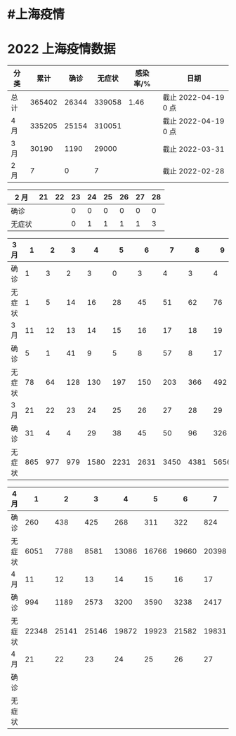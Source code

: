 * #上海疫情
* 2022 上海疫情数据

#+NANE: total
| 分类 |   累计 |  确诊 | 无症状 | 感染率/% | 日期                 |
|------+--------+-------+--------+----------+----------------------|
| 总计 | 365402 | 26344 | 339058 |     1.46 | 截止 2022-04-19 0 点 |
| 4 月 | 335205 | 25154 | 310051 |          | 截止 2022-04-19 0 点 |
| 3 月 |  30190 |  1190 |  29000 |          | 截止 2022-03-31      |
| 2 月 |      7 |     0 |      7 |          | 截止 2022-02-28      |
#+TBLFM: @5$3=remote(d2, @2$4) + remote(d2, @2$5) + remote(d2, @2$6)+ remote(d2, @2$7)+ remote(d2, @2$8)+ remote(d2, @2$9)
#+TBLFM: @5$4=remote(d2, @3$4) + remote(d2, @3$5) + remote(d2, @3$6)+ remote(d2, @3$7)+ remote(d2, @3$8)+ remote(d2, @3$9)
#+TBLFM: @5$2=@5$3+@5$4
#+TBLFM: @4$3=remote(d3, @8$2) + remote(d3, @8$3) + remote(d3, @8$4) + remote(d3, @8$5) + remote(d3, @8$6)+ remote(d3, @8$7)+ remote(d3, @8$8)+ remote(d3, @8$9)+ remote(d3, @8$10 + remote(d3, @8$11) + remote(d3, @8$12) + remote(d3, @5$2) + remote(d3, @5$3) + remote(d3, @5$4) + remote(d3, @5$5) + remote(d3, @5$6)+ remote(d3, @5$7)+ remote(d3, @5$8)+ remote(d3, @5$9)+ remote(d3, @5$10)+ remote(d3, @5$11) + remote(d3, @2$2) + remote(d3, @2$3) + remote(d3, @2$4) + remote(d3, @2$5) + remote(d3, @2$6)+ remote(d3, @2$7)+ remote(d3, @2$8)+ remote(d3, @2$9)+ remote(d3, @2$10)+ remote(d3, @2$11)
#+TBLFM: @4$4=remote(d3, @3$2) + remote(d3, @3$3) + remote(d3, @3$4) + remote(d3, @3$5) + remote(d3, @3$6)+ remote(d3, @3$7)+ remote(d3, @3$8)+ remote(d3, @3$9)+ remote(d3, @3$10 + remote(d3, @3$11) + remote(d3, @6$2) + remote(d3, @6$3) + remote(d3, @6$4) + remote(d3, @6$5) + remote(d3, @6$6)+ remote(d3, @6$7)+ remote(d3, @6$8)+ remote(d3, @6$9)+ remote(d3, @6$10 + remote(d3, @6$11) + remote(d3, @9$2) + remote(d3, @9$3) + remote(d3, @9$4) + remote(d3, @9$5) + remote(d3, @9$6)+ remote(d3, @9$7)+ remote(d3, @9$8)+ remote(d3, @9$9)+ remote(d3, @9$10 + remote(d3, @9$11) + remote(d3, @9$12)
#+TBLFM: @4$2=@4$3+@4$4
#+TBLFM: @3$3=remote(d4, @5$9) + remote(d4, @5$8) + remote(d4, @5$7) + remote(d4, @5$6) + remote(d4, @5$5) + remote(d4, @5$4) + remote(d4, @5$3) + remote(d4, @5$2) + remote(d4, @2$2) + remote(d4, @2$3) + remote(d4, @2$4) + remote(d4, @2$5) + remote(d4, @2$6)+ remote(d4, @2$7)+ remote(d4, @2$8)+ remote(d4, @2$9)+ remote(d4, @2$10 + remote(d4, @2$11)
#+TBLFM: @3$4=remote(d4, @6$9) + remote(d4, @6$8) + remote(d4, @6$7) + remote(d4, @6$6) + remote(d4, @6$5) + remote(d4, @6$4) + remote(d4, @6$3) + remote(d4, @6$2) + remote(d4, @3$2) + remote(d4, @3$3) + remote(d4, @3$4) + remote(d4, @3$5) + remote(d4, @3$6)+ remote(d4, @3$7)+ remote(d4, @3$8)+ remote(d4, @3$9)+ remote(d4, @3$10 + remote(d4, @3$11)
#+TBLFM: @3$2=@3$3+@3$4
#+TBLFM: @2$2..@2$4=vsum(@3..@>);f2
#+TBLFM: @2$5=@2$2/250000;f2
#+TBLFM: @2$6='(concat "截止 " (format-time-string "%Y-%m-%d") " 0 点");N
#+TBLFM: @3$6='(concat "截止 " (format-time-string "%Y-%m-%d") " 0 点");N

#+NAME: d2
| 2 月   | 21 | 22 | 23 | 24 | 25 | 26 | 27 | 28 |
|--------+----+----+----+----+----+----+----+----|
| 确诊   |    |    |  0 |  0 |  0 |  0 |  0 |  0 |
| 无症状 |    |    |  0 |  1 |  1 |  1 |  1 |  3 |

#+NAME: d3
| 3 月   |   1 |   2 |   3 |    4 |    5 |    6 |    7 |    8 |    9 |   10 |      |
|--------+-----+-----+-----+------+------+------+------+------+------+------+------|
| 确诊   |   1 |   3 |   2 |    3 |    0 |    3 |    4 |    3 |    4 |   11 |      |
| 无症状 |   1 |   5 |  14 |   16 |   28 |   45 |   51 |   62 |   76 |    3 |      |
| 3 月   |  11 |  12 |  13 |   14 |   15 |   16 |   17 |   18 |   19 |   20 |      |
|--------+-----+-----+-----+------+------+------+------+------+------+------+------|
| 确诊   |   5 |   1 |  41 |    9 |    5 |    8 |   57 |    8 |   17 |   24 |      |
| 无症状 |  78 |  64 | 128 |  130 |  197 |  150 |  203 |  366 |  492 |  734 |      |
| 3 月   |  21 |  22 |  23 |   24 |   25 |   26 |   27 |   28 |   29 |   30 |   31 |
|--------+-----+-----+-----+------+------+------+------+------+------+------+------|
| 确诊   |  31 |   4 |   4 |   29 |   38 |   45 |   50 |   96 |  326 |  355 |  358 |
| 无症状 | 865 | 977 | 979 | 1580 | 2231 | 2631 | 3450 | 4381 | 5656 | 5298 | 4144 |

#+NAME: d4
| 4 月   |     1 |     2 |     3 |     4 |     5 |     6 |     7 |     8 |     9 |    10 |
|--------+-------+-------+-------+-------+-------+-------+-------+-------+-------+-------|
| 确诊   |   260 |   438 |   425 |   268 |   311 |   322 |   824 |  1015 |  1006 |   914 |
| 无症状 |  6051 |  7788 |  8581 | 13086 | 16766 | 19660 | 20398 | 22609 | 23937 | 25173 |
| 4 月   |    11 |    12 |    13 |    14 |    15 |    16 |    17 |    18 |    19 |    20 |
|--------+-------+-------+-------+-------+-------+-------+-------+-------+-------+-------|
| 确诊   |   994 |  1189 |  2573 |  3200 |  3590 |  3238 |  2417 |  3084 |       |       |
| 无症状 | 22348 | 25141 | 25146 | 19872 | 19923 | 21582 | 19831 | 17332 |       |       |
| 4 月   |    21 |    22 |    23 |    24 |    25 |    26 |    27 |    28 |    29 |    30 |
|--------+-------+-------+-------+-------+-------+-------+-------+-------+-------+-------|
| 确诊   |       |       |       |       |       |       |       |       |       |       |
| 无症状 |       |       |       |       |       |       |       |       |       |       |
